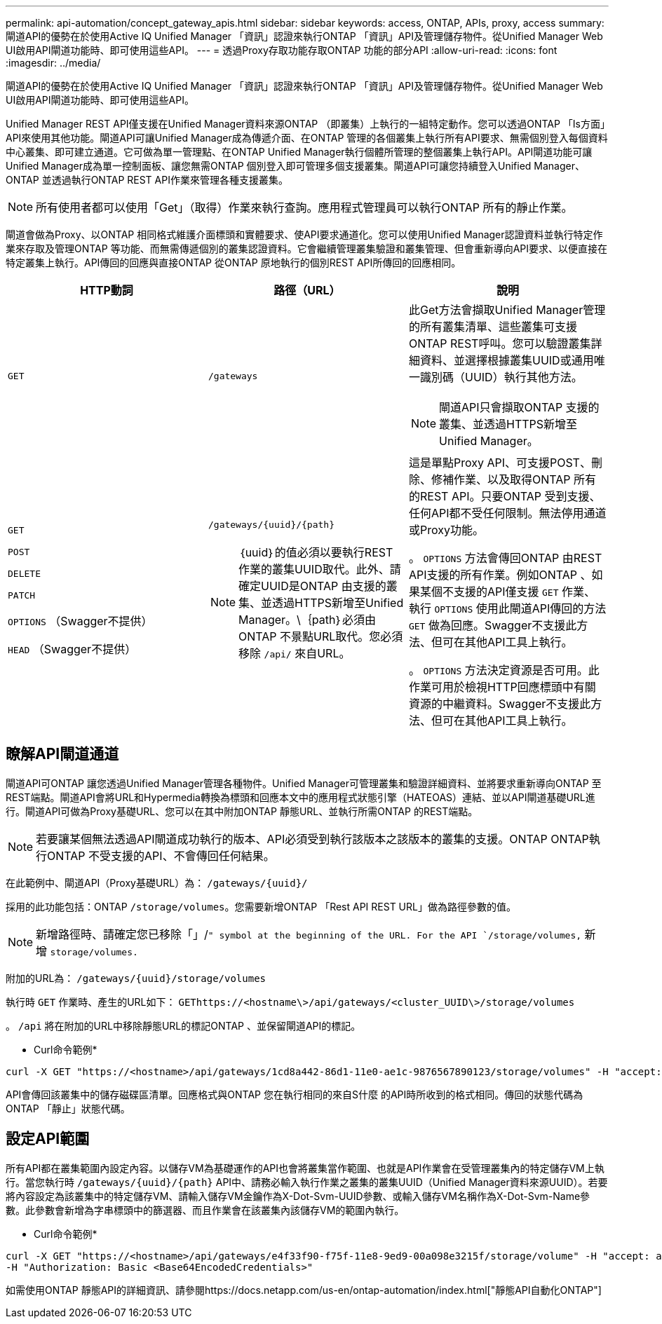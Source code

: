 ---
permalink: api-automation/concept_gateway_apis.html 
sidebar: sidebar 
keywords: access, ONTAP, APIs, proxy, access 
summary: 閘道API的優勢在於使用Active IQ Unified Manager 「資訊」認證來執行ONTAP 「資訊」API及管理儲存物件。從Unified Manager Web UI啟用API閘道功能時、即可使用這些API。 
---
= 透過Proxy存取功能存取ONTAP 功能的部分API
:allow-uri-read: 
:icons: font
:imagesdir: ../media/


[role="lead"]
閘道API的優勢在於使用Active IQ Unified Manager 「資訊」認證來執行ONTAP 「資訊」API及管理儲存物件。從Unified Manager Web UI啟用API閘道功能時、即可使用這些API。

Unified Manager REST API僅支援在Unified Manager資料來源ONTAP （即叢集）上執行的一組特定動作。您可以透過ONTAP 「Is方面」API來使用其他功能。閘道API可讓Unified Manager成為傳遞介面、在ONTAP 管理的各個叢集上執行所有API要求、無需個別登入每個資料中心叢集、即可建立通道。它可做為單一管理點、在ONTAP Unified Manager執行個體所管理的整個叢集上執行API。API閘道功能可讓Unified Manager成為單一控制面板、讓您無需ONTAP 個別登入即可管理多個支援叢集。閘道API可讓您持續登入Unified Manager、ONTAP 並透過執行ONTAP REST API作業來管理各種支援叢集。

[NOTE]
====
所有使用者都可以使用「Get」（取得）作業來執行查詢。應用程式管理員可以執行ONTAP 所有的靜止作業。

====
閘道會做為Proxy、以ONTAP 相同格式維護介面標頭和實體要求、使API要求通道化。您可以使用Unified Manager認證資料並執行特定作業來存取及管理ONTAP 等功能、而無需傳遞個別的叢集認證資料。它會繼續管理叢集驗證和叢集管理、但會重新導向API要求、以便直接在特定叢集上執行。API傳回的回應與直接ONTAP 從ONTAP 原地執行的個別REST API所傳回的回應相同。

[cols="3*"]
|===
| HTTP動詞 | 路徑（URL） | 說明 


 a| 
`GET`
 a| 
`/gateways`
 a| 
此Get方法會擷取Unified Manager管理的所有叢集清單、這些叢集可支援ONTAP REST呼叫。您可以驗證叢集詳細資料、並選擇根據叢集UUID或通用唯一識別碼（UUID）執行其他方法。

[NOTE]
====
閘道API只會擷取ONTAP 支援的叢集、並透過HTTPS新增至Unified Manager。

====


 a| 
`GET`

`POST`

`DELETE`

`PATCH`

`OPTIONS` （Swagger不提供）

`HEAD` （Swagger不提供）
 a| 
`/gateways/\{uuid}/\{path}`

[NOTE]
====
｛uuid｝的值必須以要執行REST作業的叢集UUID取代。此外、請確定UUID是ONTAP 由支援的叢集、並透過HTTPS新增至Unified Manager。\｛path｝必須由ONTAP 不景點URL取代。您必須移除 `/api/` 來自URL。

==== a| 
這是單點Proxy API、可支援POST、刪除、修補作業、以及取得ONTAP 所有的REST API。只要ONTAP 受到支援、任何API都不受任何限制。無法停用通道或Proxy功能。

。 `OPTIONS` 方法會傳回ONTAP 由REST API支援的所有作業。例如ONTAP 、如果某個不支援的API僅支援 `GET` 作業、執行 `OPTIONS` 使用此閘道API傳回的方法 `GET` 做為回應。Swagger不支援此方法、但可在其他API工具上執行。

。 `OPTIONS` 方法決定資源是否可用。此作業可用於檢視HTTP回應標頭中有關資源的中繼資料。Swagger不支援此方法、但可在其他API工具上執行。

|===


== 瞭解API閘道通道

閘道API可ONTAP 讓您透過Unified Manager管理各種物件。Unified Manager可管理叢集和驗證詳細資料、並將要求重新導向ONTAP 至REST端點。閘道API會將URL和Hypermedia轉換為標頭和回應本文中的應用程式狀態引擎（HATEOAS）連結、並以API閘道基礎URL進行。閘道API可做為Proxy基礎URL、您可以在其中附加ONTAP 靜態URL、並執行所需ONTAP 的REST端點。


NOTE: 若要讓某個無法透過API閘道成功執行的版本、API必須受到執行該版本之該版本的叢集的支援。ONTAP ONTAP執行ONTAP 不受支援的API、不會傳回任何結果。

在此範例中、閘道API（Proxy基礎URL）為： `+/gateways/{uuid}/+`

採用的此功能包括：ONTAP `/storage/volumes`。您需要新增ONTAP 「Rest API REST URL」做為路徑參數的值。

[NOTE]
====
新增路徑時、請確定您已移除「」/`" symbol at the beginning of the URL. For the API `/storage/volumes,` 新增 `storage/volumes.`

====
附加的URL為： `+/gateways/{uuid}/storage/volumes+`

執行時 `GET` 作業時、產生的URL如下： `GEThttps://<hostname\>/api/gateways/<cluster_UUID\>/storage/volumes`

。 `/api` 將在附加的URL中移除靜態URL的標記ONTAP 、並保留閘道API的標記。

* Curl命令範例*

[listing]
----
curl -X GET "https://<hostname>/api/gateways/1cd8a442-86d1-11e0-ae1c-9876567890123/storage/volumes" -H "accept: application/hal+json" -H "Authorization: Basic <Base64EncodedCredentials>"
----
API會傳回該叢集中的儲存磁碟區清單。回應格式與ONTAP 您在執行相同的來自S什麼 的API時所收到的格式相同。傳回的狀態代碼為ONTAP 「靜止」狀態代碼。



== 設定API範圍

所有API都在叢集範圍內設定內容。以儲存VM為基礎運作的API也會將叢集當作範圍、也就是API作業會在受管理叢集內的特定儲存VM上執行。當您執行時 `/gateways/\{uuid}/\{path}` API中、請務必輸入執行作業之叢集的叢集UUID（Unified Manager資料來源UUID）。若要將內容設定為該叢集中的特定儲存VM、請輸入儲存VM金鑰作為X-Dot-Svm-UUID參數、或輸入儲存VM名稱作為X-Dot-Svm-Name參數。此參數會新增為字串標頭中的篩選器、而且作業會在該叢集內該儲存VM的範圍內執行。

* Curl命令範例*

[listing]
----
curl -X GET "https://<hostname>/api/gateways/e4f33f90-f75f-11e8-9ed9-00a098e3215f/storage/volume" -H "accept: application/hal+json" -H "X-Dot-SVM-UUID: d9c33ec0-5b61-11e9-8760-00a098e3215f"
-H "Authorization: Basic <Base64EncodedCredentials>"
----
如需使用ONTAP 靜態API的詳細資訊、請參閱https://docs.netapp.com/us-en/ontap-automation/index.html["靜態API自動化ONTAP"]
